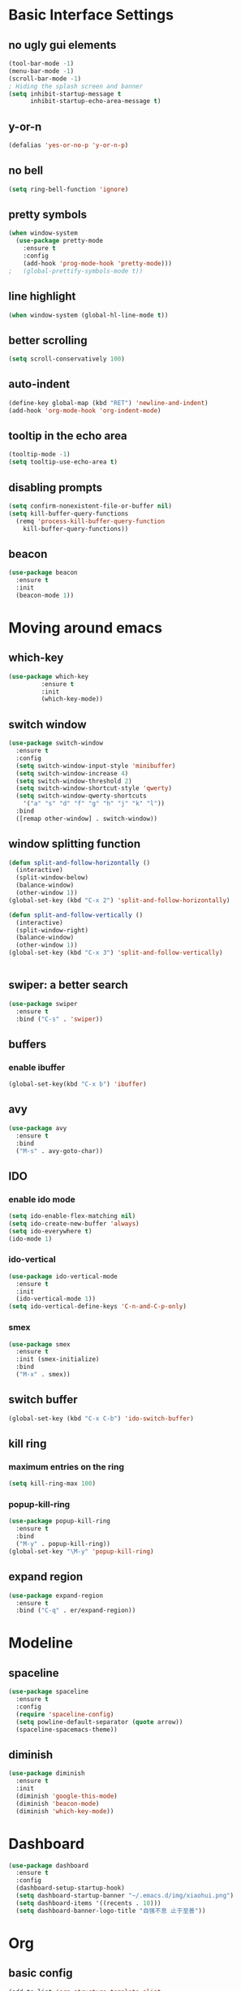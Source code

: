 * Basic Interface Settings
** no ugly gui elements
#+BEGIN_SRC emacs-lisp
(tool-bar-mode -1)
(menu-bar-mode -1)
(scroll-bar-mode -1)
; Hiding the splash screen and banner
(setq inhibit-startup-message t
      inhibit-startup-echo-area-message t)
#+END_SRC
** y-or-n
#+BEGIN_SRC emacs-lisp
(defalias 'yes-or-no-p 'y-or-n-p)
#+END_SRC
** no bell
#+BEGIN_SRC emacs-lisp
(setq ring-bell-function 'ignore)
#+END_SRC
** pretty symbols
#+BEGIN_SRC emacs-lisp
  (when window-system
    (use-package pretty-mode
      :ensure t
      :config
      (add-hook 'prog-mode-hook 'pretty-mode)))
  ;   (global-prettify-symbols-mode t)) 
#+END_SRC
** line highlight
#+BEGIN_SRC emacs-lisp
(when window-system (global-hl-line-mode t))
#+END_SRC
** better scrolling
#+BEGIN_SRC emacs-lisp
(setq scroll-conservatively 100)
#+END_SRC
** auto-indent
#+BEGIN_SRC emacs-lisp
(define-key global-map (kbd "RET") 'newline-and-indent)
(add-hook 'org-mode-hook 'org-indent-mode)
#+END_SRC
** tooltip in the echo area
#+BEGIN_SRC emacs-lisp
(tooltip-mode -1)
(setq tooltip-use-echo-area t)
#+END_SRC
** disabling prompts
#+BEGIN_SRC emacs-lisp
(setq confirm-nonexistent-file-or-buffer nil)
(setq kill-buffer-query-functions
  (remq 'process-kill-buffer-query-function
	kill-buffer-query-functions))
#+END_SRC
** beacon
#+BEGIN_SRC emacs-lisp
(use-package beacon
  :ensure t
  :init
  (beacon-mode 1))
#+END_SRC
* Moving around emacs
** which-key
#+BEGIN_SRC emacs-lisp
(use-package which-key
	     :ensure t
	     :init
	     (which-key-mode))
#+END_SRC
** switch window
#+BEGIN_SRC emacs-lisp
  (use-package switch-window
    :ensure t
    :config
    (setq switch-window-input-style 'minibuffer)
    (setq switch-window-increase 4)
    (setq switch-window-threshold 2)
    (setq switch-window-shortcut-style 'qwerty)
    (setq switch-window-qwerty-shortcuts
	  '("a" "s" "d" "f" "g" "h" "j" "k" "l"))
    :bind
    ([remap other-window] . switch-window))
#+END_SRC
** window splitting function
#+BEGIN_SRC emacs-lisp
  (defun split-and-follow-horizontally ()
    (interactive)
    (split-window-below)
    (balance-window)
    (other-window 1))
  (global-set-key (kbd "C-x 2") 'split-and-follow-horizontally)
  
  (defun split-and-follow-vertically ()
    (interactive)
    (split-window-right)
    (balance-window)
    (other-window 1))
  (global-set-key (kbd "C-x 3") 'split-and-follow-vertically)


#+END_SRC
** swiper: a better search
#+BEGIN_SRC emacs-lisp
  (use-package swiper
    :ensure t
    :bind ("C-s" . 'swiper))
#+END_SRC
** buffers
*** enable ibuffer
#+BEGIN_SRC emacs-lisp
(global-set-key(kbd "C-x b") 'ibuffer)
#+END_SRC
** avy
#+BEGIN_SRC emacs-lisp
  (use-package avy
    :ensure t
    :bind
    ("M-s" . avy-goto-char))
#+END_SRC
** IDO
*** enable ido mode
#+BEGIN_SRC emacs-lisp
  (setq ido-enable-flex-matching nil)
  (setq ido-create-new-buffer 'always)
  (setq ido-everywhere t)
  (ido-mode 1)
#+END_SRC
*** ido-vertical
#+BEGIN_SRC emacs-lisp
  (use-package ido-vertical-mode
    :ensure t
    :init
    (ido-vertical-mode 1))
  (setq ido-vertical-define-keys 'C-n-and-C-p-only)
#+END_SRC
*** smex
#+BEGIN_SRC emacs-lisp
  (use-package smex
    :ensure t
    :init (smex-initialize)
    :bind
    ("M-x" . smex))
#+END_SRC
** switch buffer
#+BEGIN_SRC emacs-lisp
(global-set-key (kbd "C-x C-b") 'ido-switch-buffer)
#+END_SRC
** kill ring
*** maximum entries on the ring
#+BEGIN_SRC emacs-lisp
  (setq kill-ring-max 100)
#+END_SRC
*** popup-kill-ring
#+BEGIN_SRC emacs-lisp
  (use-package popup-kill-ring
    :ensure t
    :bind 
    ("M-y" . popup-kill-ring))
  (global-set-key "\M-y" 'popup-kill-ring)
#+END_SRC
** expand region
#+BEGIN_SRC emacs-lisp
  (use-package expand-region
    :ensure t
    :bind ("C-q" . er/expand-region))
#+END_SRC
* Modeline
** spaceline
#+BEGIN_SRC emacs-lisp
  (use-package spaceline
    :ensure t
    :config
    (require 'spaceline-config)
    (setq powline-default-separator (quote arrow))
    (spaceline-spacemacs-theme))
#+END_SRC
** diminish
#+BEGIN_SRC emacs-lisp
  (use-package diminish
    :ensure t
    :init
    (diminish 'google-this-mode)
    (diminish 'beacon-mode)
    (diminish 'which-key-mode))
  
#+END_SRC
* Dashboard
#+BEGIN_SRC emacs-lisp
  (use-package dashboard
    :ensure t
    :config
    (dashboard-setup-startup-hook)
    (setq dashboard-startup-banner "~/.emacs.d/img/xiaohui.png")
    (setq dashboard-items '((recents . 10)))
    (setq dashboard-banner-logo-title "自强不息 止于至善"))
#+END_SRC
* Org
** basic config
#+BEGIN_SRC emacs-lisp
  (add-to-list 'org-structure-template-alist
	       '("el" "#+BEGIN_SRC emacs-lisp\n?\n#+END_SRC"))
#+END_SRC
** nicer bullets
#+BEGIN_SRC emacs-lisp
(use-package org-bullets
  :ensure t
  :config
  (add-hook 'org-mode-hook (lambda () (org-bullets-mode))))
#+END_SRC
** org directory
#+BEGIN_SRC emacs-lisp
(setq org-directory "~/Library/Mobile Documents/iCloud~com~appsonthemove~beorg/Documents/org")

(setq org-default-notes-file (concat org-directory "/notes.org"))

(setq org-agenda-files '("~/Library/Mobile Documents/iCloud~com~appsonthemove~beorg/Documents/org/"))

(setq org-noter-notes-search-path '("~/downloads"))
#+END_SRC
** keybinding
#+BEGIN_SRC emacs-lisp
(global-set-key "\C-cl" 'org-store-link)
(global-set-key "\C-ca" 'org-agenda)
(global-set-key "\C-cc" 'org-capture)
(global-set-key "\C-cb" 'org-switchb)
#+END_SRC
** capture templates
#+BEGIN_SRC emacs-lisp
(setq org-capture-templates
      '(("t" "Toread" entry (file+headline "~/Library/Mobile Documents/iCloud~com~appsonthemove~beorg/Documents/org/toread.org" "Tasks")
         "* TODO %?\n %i\n %a")
        ("j" "Journal" entry (file+datetree "~/Library/Mobile Documents/iCloud~com~appsonthemove~beorg/Documents/org/journal.org")
         "* %?\nEntered on %U\n %i\n %a")))
#+END_SRC
** set environment
#+BEGIN_SRC emacs-lisp
(setq org-log-done t)
(setq org-use-speed-commands 1)

; set org mode to show long lines
(setq truncate-lines nil)

;; set path for pdflatex and xelatex and it's the direct path.
(setenv "PATH"
   (concat
    "/usr/local/texlive/2019/bin/x86_64-darwin" ":"
    (getenv "PATH")
    )
)

(require 'org)
#+END_SRC
** ref 
#+BEGIN_SRC emacs-lisp
(setq reftex-default-bibliography '("~/downloads/emacs/bibliography/library.bib"))

;; see org-ref for use of these variables
(setq org-ref-bibliography-notes "~/downloads/emacs/bibliography/notes.org"
      org-ref-default-bibliography '("~/downloads/emacs/bibliography/library.bib")
      org-ref-pdf-directory "~/downloads/emacs/bibliography/bibtex-pdfs/")

(add-hook 'org-ref-clean-bibtex-entry-hook 'org-ref-replace-nonascii)

(defun org-export-latex-no-toc (depth)
    (when depth
      (format "%% Org-mode is exporting headings to %s levels.\n"
              depth)))
(setq org-export-latex-format-toc-function 'org-export-latex-no-toc)

;(setq org-latex-pdf-process
;      '("latexmk -pdflatex='pdflatex -interaction nonstopmode' -pdf -bibtex -f %f"))

;change to xelatex instead of pdflatex which doesn't support Chinese.
(setq org-latex-to-pdf-process 
  '("xelatex -interaction nonstopmode %f"
    "xelatex -interaction nonstopmode %f")) ;; for multiple passes

(require 'org-ref)

; reformat html export (it should be removed for nice latex format).
; generally it looks ok for pdf, but doesn't work for more advanced format.
(require 'org-ref-citeproc)
(add-hook 'org-export-before-parsing-hook 'orcp-citeproc)
(require 'ox-beamer)
#+END_SRC
* Minor conveniences
** config edit
#+BEGIN_SRC emacs-lisp
  (defun config-visit ()
    (interactive)
    (find-file "~/.emacs.d/config.org"))
  (global-set-key (kbd "C-c e") 'config-visit)
#+END_SRC
** config reload
#+BEGIN_SRC emacs-lisp
  (defun config-reload ()
    (interactive)
    (org-babel-load-file (expand-file-name "~/.emacs.d/config.org")))
  (global-set-key (kbd "C-c r") 'config-reload)
#+END_SRC
** load path
#+BEGIN_SRC emacs-lisp
(add-to-list 'load-path "~/downloads/emacs/")
#+END_SRC
** use google inside
#+BEGIN_SRC emacs-lisp
(google-this-mode 1)
#+END_SRC
* Text manipulation
** mark multiple
#+BEGIN_SRC emacs-lisp
  (use-package mark-multiple
    :ensure t
    :bind ("C-c q" . 'mark-next-like-this))
#+END_SRC
* Programming
** yasnippet
#+BEGIN_SRC emacs-lisp
  (use-package yasnippet
    :ensure t
    :config
    (use-package yasnippet-snippets
      :ensure t)
    (yas-reload-all)
    (add-hook 'prog-mode-hook #'yas-minor-mode))
#+END_SRC
* Pdf tools
#+BEGIN_SRC emacs-lisp
(pdf-tools-install)
#+END_SRC
* Github
#+BEGIN_SRC emacs-lisp
  (use-package magit
    :ensure t
    :config
    (setq magit-push-always-verify nil)
    (setq git-commit-summary-max-length 50)
    :bind
    ("M-g" . magit-status))
#+END_SRC


